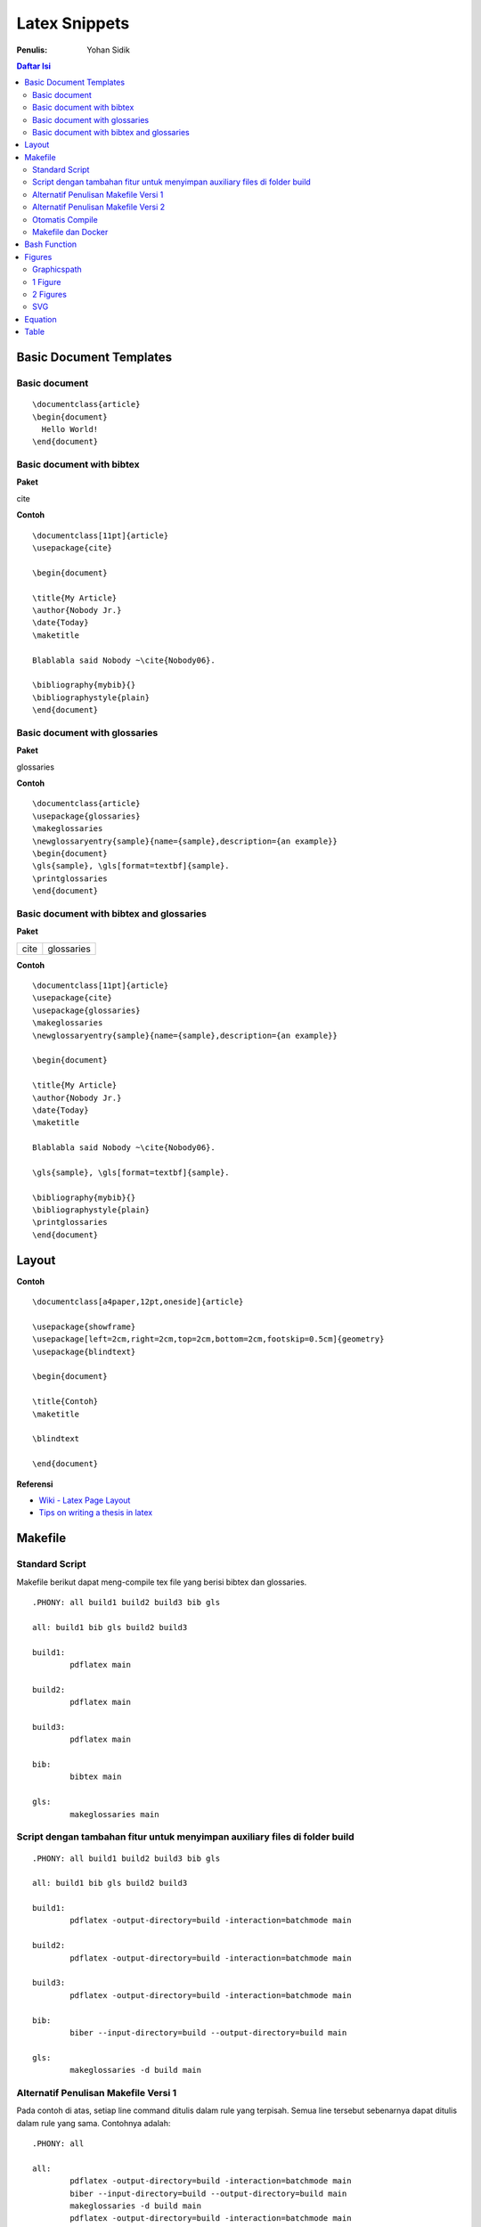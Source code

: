 Latex Snippets
=================================================================================

:Penulis: Yohan Sidik


.. contents:: **Daftar Isi**

Basic Document Templates
---------------------------------------------------------------------------------

Basic document 
*********************************************************************************

::

	\documentclass{article}
	\begin{document}
	  Hello World!
	\end{document}


Basic document with bibtex 
*********************************************************************************

**Paket**

cite

**Contoh**

::

	\documentclass[11pt]{article}
	\usepackage{cite}

	\begin{document}

	\title{My Article}
	\author{Nobody Jr.}
	\date{Today}
	\maketitle

	Blablabla said Nobody ~\cite{Nobody06}.

	\bibliography{mybib}{}
	\bibliographystyle{plain}
	\end{document}


Basic document with glossaries 
*********************************************************************************

**Paket**

glossaries

**Contoh**
::

	\documentclass{article}  
	\usepackage{glossaries}  
	\makeglossaries  
	\newglossaryentry{sample}{name={sample},description={an example}}  
	\begin{document}  
	\gls{sample}, \gls[format=textbf]{sample}.  
	\printglossaries  
	\end{document}

Basic document with bibtex and glossaries
*********************************************************************************

**Paket**

=================== ======================
cite                 glossaries
=================== ======================

**Contoh**

::

	\documentclass[11pt]{article}
	\usepackage{cite}
	\usepackage{glossaries} 
	\makeglossaries  
	\newglossaryentry{sample}{name={sample},description={an example}}

	\begin{document}

	\title{My Article}
	\author{Nobody Jr.}
	\date{Today}
	\maketitle

	Blablabla said Nobody ~\cite{Nobody06}.

	\gls{sample}, \gls[format=textbf]{sample}. 

	\bibliography{mybib}{}
	\bibliographystyle{plain}
	\printglossaries  
	\end{document}

Layout
---------------------------------------------------------------------------------

**Contoh**

::

    \documentclass[a4paper,12pt,oneside]{article}

    \usepackage{showframe}
    \usepackage[left=2cm,right=2cm,top=2cm,bottom=2cm,footskip=0.5cm]{geometry}
    \usepackage{blindtext}

    \begin{document}

    \title{Contoh}
    \maketitle

    \blindtext

    \end{document}

**Referensi**

- `Wiki - Latex Page Layout <https://en.wikibooks.org/wiki/LaTeX/Page_Layout>`_
- `Tips on writing a thesis in latex <http://www.khirevich.com/latex/page_layout/>`_

Makefile
---------------------------------------------------------------------------------

Standard Script
*********************************************************************************

Makefile berikut dapat meng-compile tex file yang berisi bibtex dan glossaries. 

::

        .PHONY: all build1 build2 build3 bib gls

        all: build1 bib gls build2 build3

        build1:
	        pdflatex main

        build2:
	        pdflatex main

        build3:
	        pdflatex main

        bib:
	        bibtex main
	
        gls:
	        makeglossaries main


Script dengan tambahan fitur untuk menyimpan auxiliary files di folder build
*********************************************************************************

::

        .PHONY: all build1 build2 build3 bib gls

        all: build1 bib gls build2 build3

        build1:
	        pdflatex -output-directory=build -interaction=batchmode main

        build2:
	        pdflatex -output-directory=build -interaction=batchmode main

        build3:
	        pdflatex -output-directory=build -interaction=batchmode main

        bib:
	        biber --input-directory=build --output-directory=build main

        gls:
	        makeglossaries -d build main


Alternatif Penulisan Makefile Versi 1
*********************************************************************************

Pada contoh di atas, setiap line command ditulis dalam rule yang terpisah. Semua
line tersebut sebenarnya dapat ditulis dalam rule yang sama. Contohnya adalah:

::

        .PHONY: all

        all:
	        pdflatex -output-directory=build -interaction=batchmode main
	        biber --input-directory=build --output-directory=build main
	        makeglossaries -d build main
	        pdflatex -output-directory=build -interaction=batchmode main
	        pdflatex -output-directory=build -interaction=batchmode main

Alternatif Penulisan Makefile Versi 2
*********************************************************************************

Agar dapat digunakan secara general, maka nama file yang berulang diganti dengan
variabel untuk memudahkan dalam mengganti nama file tersebut. 

::

        .PHONY: update all

        auxFolder := build
        mode      := batchmode
        filename  := main

        update:
                @echo "simple update"
                @echo "-------------"
                pdflatex -output-directory=$(auxFolder) -interaction=$(mode) $(filename)

        all:
                @echo "run pdflatex (1)"
                @echo "----------------"
                pdflatex -output-directory=$(auxFolder) -interaction=$(mode) $(filename)
                @echo "run biber"
                @echo "---------"
                biber --input-directory=$(auxFolder) --output-directory=$(auxFolder) $(filename)
                @echo "run glossaries"
                @echo "--------------"
                makeglossaries -d $(auxFolder) $(filename)
                @echo "run pdflatex (2)"
                @echo "----------------"
                pdflatex -output-directory=$(auxFolder) -interaction=$(mode) $(filename)
                @echo "run pdflatex (3)"
                @echo "----------------"
                pdflatex -output-directory=$(auxFolder) -interaction=$(mode) $(filename)

Otomatis Compile
*********************************************************************************

Untuk compile otomatis apabila ada perubahan pada isi folder. 

::

	#Makefile for compiling tex by Yohan Sidik
	#Change-log
	#23-10-2020: organize the script
	#24-10-2020: only aux files stored in the build folder; main.pdf is in the root folder

	.PHONY: update all watch

	auxFolder := build
	mode      := nonstopmode
	filename  := main

	#mode options
	# 1. batchmode 
	# 2. nonstopmode

	watch:
		while true; do \
			inotifywait -qre close_write contents; \
			make update; \
		done
		
	update:
		@echo "simple update"
		@echo "-------------"
		pdflatex -aux-directory=$(auxFolder) -interaction=$(mode) $(filename)

	all: 
		@echo "run pdflatex (1)"
		@echo "----------------"
		pdflatex -aux-directory=$(auxFolder) -interaction=$(mode) $(filename)
		@echo "run biber"
		@echo "---------"
		biber --input-directory=$(auxFolder) --output-directory=$(auxFolder) $(filename)
		@echo "run glossaries"
		@echo "--------------"
		makeglossaries -d $(auxFolder) $(filename)
		@echo "run pdflatex (2)"
		@echo "----------------"
		pdflatex -aux-directory=$(auxFolder) -interaction=$(mode) $(filename)
		@echo "run pdflatex (3)"
		@echo "----------------"
		pdflatex -aux-directory=$(auxFolder) -interaction=$(mode) $(filename)


**Referensi**

- `Hiding latex metafiles <https://texblog.org/2015/08/20/hiding-latex-metafiles-from-project-directory/>`_


Makefile dan Docker
*********************************************************************************

Simple command:

::

	compile:
		docker run --rm -v $(shell pwd):/workdir -w /workdir aergus/latex pdflatex -output-directory=build main.tex

Pilihan image:

- aergus/latex
- tianon/latex

Bash Function
---------------------------------------------------------------------------------

Secara default, sebuah file tex dapat dicompile dengan cara:

::

    $ pdflatex main.tex

Berikut ini adalah custom command (bash) yang disimpan di **bashrc**.

::

    function ysitex(){
        while true; do\
            inotifywait -qre close_write $1;\
            pdflatex -aux-directory=build main.tex;\
        done
    }


Figures
---------------------------------------------------------------------------------

Graphicspath
*********************************************************************************

::

	\graphicspath{{subdir1/}{subdir2/}{subdir3/}...{subdirn/}}

1 Figure
*********************************************************************************

**Paket**

graphics

**Contoh**

::

	\documentclass{article}
	\usepackage{graphicx}

	\begin{document}

	\begin{figure}[!hb]
		\centering
		\includegraphics[width=3cm]{example-image-a}
		\caption{Contoh gambar}
		\label{fig:main}
	\end{figure}

	Contoh gambar ditunjukkan pada Gbr.~\ref{fig:main}. 

	\end{document}

**Hasil compile**

.. image:: figures/onefigure/main.png

2 Figures
*********************************************************************************

**Paket**

============== ================ ==================
graphicx        caption          subcaption
============== ================ ==================

**Contoh**

::

	\documentclass{article}
	\usepackage{graphicx}
	\usepackage{subcaption}
	\usepackage{caption}

	\begin{document}

	\begin{figure}[!ht]
		\centering
		\begin{subfigure}[t]{.4\linewidth}
			\centering
			\includegraphics[width=0.25\textwidth]{example-image-a}
			\caption{Gambar No. 1}\label{fig:a}
		\end{subfigure}
		\begin{subfigure}[t]{.4\linewidth}
			\centering
			\includegraphics[width=0.25\textwidth]{example-image-a}
			\caption{Gambar No. 2}\label{fig:b}
		\end{subfigure}
	\caption{2 buah gambar}\label{fig:contoh}
	\end{figure}

	Ini merujuk ke Gbr.~\ref{fig:a}. Ini merujuk Gbr.~\ref{fig:b}. Ini merujuk ke
	Gbr.~\ref{fig:contoh}.

	\end{document}

**Hasil compile**

.. image:: figures/twofigures/main.png


SVG
*********************************************************************************

Gunakan package svg agar bisa menggunakan svg file di latex.

::

	\usepackage{svg}

Package tersebut memerlukan Inkscape agar dapat berjalan. Selain itu perlu
menambahkan *command* ``--shell-escape``. Contoh *command*-nya adalah:

::

	$ pdflatex -aux-directory=build --shell-escape main.tex

Berikut ini contoh *syntax* untuk memasukkan gambar svg:

::

	\begin{figure}[!ht]
	 \centering
	 \includesvg{detail.svg}
	\end{figure}

Equation
---------------------------------------------------------------------------------

**Contoh**

::

	\documentclass{article}

	\begin{document}

	\begin{equation}
	   \label{eq:contoh}
	   y=x^2
	\end{equation}

	Merujuk ke persamaan \ref{eq:contoh}. 

	\end{document}

**Hasil compile**

.. image:: equations/main.png



Table
---------------------------------------------------------------------------------

**Paket**

=============== ===============
 booktabs        siunitx
=============== ===============

**Contoh**

::

	\documentclass{article}
	\usepackage[utf8]{inputenc}
	\usepackage{booktabs}
	\usepackage{siunitx}

	\begin{document}

	\begin{table}[!h]
		\caption{Generator parameters}
		\label{tab:genparameters}
		\centering
		\begin{tabular}{ll}
			\toprule
			Parameters & Values \\
			\midrule
			Mechanical power $P_{\mathrm{M}}$ & \SI{3}{\mega\watt} \\
			Mechanical torque $T_{\mathrm{m}}$ & \SI{71.62}{\kilo\newton\meter} \\
			\bottomrule
		\end{tabular}
	\end{table}

	\end{document}


**Hasil compile**

.. image:: tables/main.png

.. footer:: Yohan Sidik
